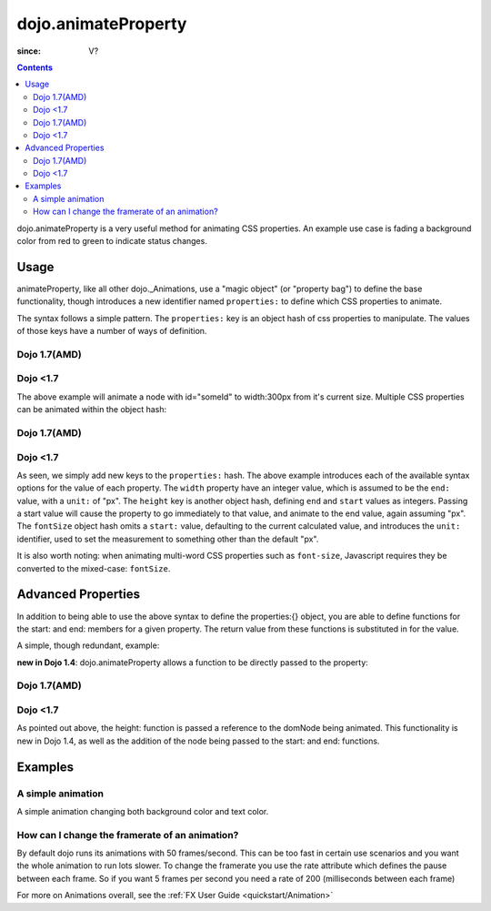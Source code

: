 .. _dojo/animateProperty:

====================
dojo.animateProperty
====================

:since: V?

.. contents::
    :depth: 2

dojo.animateProperty is a very useful method for animating CSS properties. An example use case is fading a background color from red to green to indicate status changes.


Usage
=====

animateProperty, like all other dojo._Animations, use a "magic object" (or "property bag") to define the base functionality, though introduces a new identifier named ``properties:`` to define which CSS properties to animate.

The syntax follows a simple pattern. The ``properties:`` key is an object hash of css properties to manipulate. The values of those keys have a number of ways of definition.

Dojo 1.7(AMD)
-------------
.. js ::
  
   require(["dojo/_base/fx"], function(fx){
     fx.animateProperty({
      node:"someId",
      properties: {
        width: 300
      }
    }).play();
   });


Dojo <1.7
---------
.. js ::
  
  dojo.animateProperty({
    node:"someId",
    properties: {
        width: 300
    }
  }).play();

The above example will animate a node with id="someId" to width:300px from it's current size. Multiple CSS properties can be animated within the object hash:

Dojo 1.7(AMD)
-------------

.. js ::
  
  require(["dojo/_base/fx"], function(fx){
    fx.animateProperty({
    node:"someId",
    properties: {
        width: 300,
        height: { end: 400, start:100 },
        fontSize: { end:14, units:"pt" } // beware of stray comma's
    }
   }).play();
  });
  
Dojo <1.7
---------
.. js ::
  
  dojo.animateProperty({
    node:"someId",
    properties: {
        width: 300,
        height: { end: 400, start:100 },
        fontSize: { end:14, units:"pt" } // beware of stray comma's
    }
  }).play();

As seen, we simply add new keys to the ``properties:`` hash. The above example introduces each of the available syntax options for the value of each property. The ``width`` property have an integer value, which is assumed to be the ``end:`` value, with a ``unit:`` of "px". The ``height`` key is another object hash, defining ``end`` and ``start`` values as integers. Passing a start value will cause the property to go immediately to that value, and animate to the end value, again assuming "px". The ``fontSize`` object hash omits a ``start:`` value, defaulting to the current calculated value, and introduces the ``unit:`` identifier, used to set the measurement to something other than the default "px".

It is also worth noting: when animating multi-word CSS properties such as ``font-size``, Javascript requires they be converted to the mixed-case: ``fontSize``.

Advanced Properties
===================

In addition to being able to use the above syntax to define the properties:{} object, you are able to define functions for the start: and end: members for a given property. The return value from these functions is substituted in for the value.

A simple, though redundant, example:

.. code-block: javascript
  
  dojo.animateProperty({
    node:"someNode",
    properties:{
       width:{
          start:function(){
              // calculate the width before being play'd
              return dojo.marginBox("someNode").w / 2;
          },
          end:function(){
             return 600;
          }
       }
    }
  }).play();

**new in Dojo 1.4**: dojo.animateProperty allows a function to be directly passed to the property:


Dojo 1.7(AMD)
-------------
.. js ::
  
  require(["dojo/_base/fx"], function(fx){
    fx.animateProperty({
       node:"someNode",
       properties:{
         height: function(node){
           // notice 'node' being passed. Also new in Dojo 1.4
           // can return any animateProperty syntax:
           // return { start:5, end:2 };
           // return 100;
           // return { end:50, units:"pt" }

           // make this node 3x it's current height
           return dojo.marginBox(node).h * 3
 
         }
      }
    }).play();
  });

Dojo <1.7
---------
.. js ::
  
  dojo.animateProperty({
     node:"someNode",
     properties:{
        height: function(node){
           // notice 'node' being passed. Also new in Dojo 1.4
           // can return any animateProperty syntax:
           // return { start:5, end:2 };
           // return 100;
           // return { end:50, units:"pt" }

           // make this node 3x it's current height
           return dojo.marginBox(node).h * 3
 
        }
     }
  }).play();

As pointed out above, the height: function is passed a reference to the domNode being animated. This functionality is new in Dojo 1.4, as well as the addition of the node being passed to the start: and end: functions.

Examples
========

A simple animation
------------------

A simple animation changing both background color and text color.

.. code-example ::

  .. js ::

    <script type="text/javascript">
    dojo.require("dijit.form.Button"); // we require the button to make our demo look fancy
    
    statusOk = function(){
      dojo.animateProperty({
        node: dojo.byId("statusCode"), duration: 500,
        properties: {
          backgroundColor: { start: "red", end: "green" },
          color: { start: "black", end: "white" },
        },
        onEnd: function(){
          dojo.byId("statusCode").innerHTML = "Granted";
        }
      }).play();
    }
    </script>

  .. html ::

    <p><button data-dojo-type="dijit.form.Button" data-dojo-props="onClick:statusOk">Grant access</button></p>
    <div id="statusCode">Denied</div>

  .. css ::

    <style type="text/css">
    #statusCode {
      padding: 5px;
      border: 1px solid #000;
      background: red;
      text-align: center;
      width: 100px;
    }
    </style>

How can I change the framerate of an animation?
-----------------------------------------------

By default dojo runs its animations with 50 frames/second. This can be too fast in certain use scenarios and you want the whole animation to run lots slower.
To change the framerate you use the rate attribute which defines the pause between each frame. So if you want 5 frames per second you need a rate of 200 (milliseconds between each frame)

.. code-example ::

  .. js ::

    <script type="text/javascript">
    dojo.require("dijit.form.Button"); // we require the button to make our demo look fancy
    
    animateSlow = function(){
      dojo.animateProperty({
        node: dojo.byId("animateProperty"), duration: 10000,
        properties: {
          fontSize: { start: "12", end: "30" }
        },
        rate: 1000
      }).play();
    }

    animateDefault = function(){
      dojo.animateProperty({
        node: dojo.byId("animateProperty"), duration: 10000,
        properties: {
          fontSize: { start: "12", end: "30" }
        }
      }).play();
    }
    </script>

  .. html ::

    <p><button data-dojo-type="dijit.form.Button" data-dojo-props="onClick:animateDefault">Animate (default fps)</button> <button data-dojo-type="dijit.form.Button" data-dojo-props="onClick:animateSlow">Animate (1 fps)</button></p>
    <div id="animateProperty">This will be animated</div>

For more on Animations overall, see the :ref:`FX User Guide <quickstart/Animation>`
